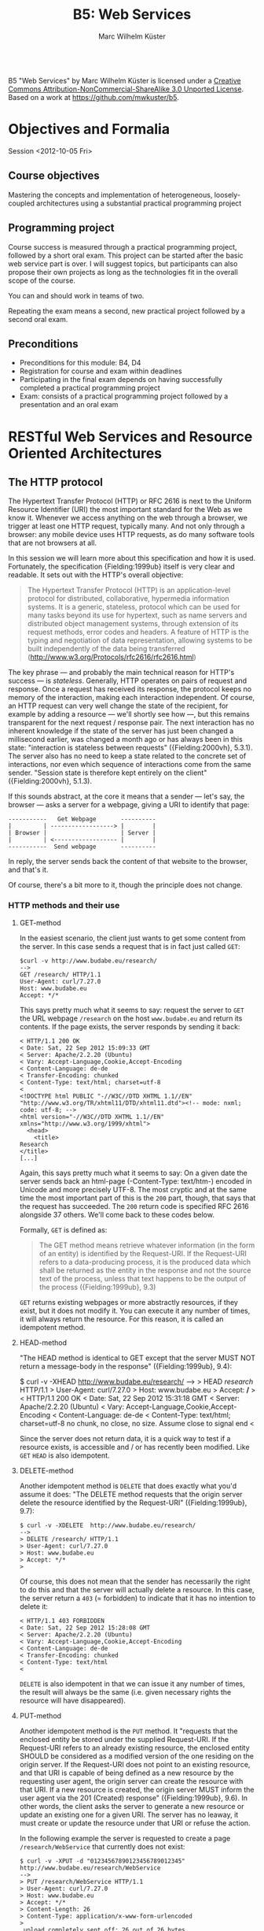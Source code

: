 # -*- coding: utf-8; -*-
#+OPTIONS: ^:{}
#+TITLE: B5: Web Services 
#+AUTHOR: Marc Wilhelm Küster

#+BEGIN_HTML
<a rel="license" href="http://creativecommons.org/licenses/by-nc-sa/3.0/"><img alt="Creative Commons License" style="border-width:0" src="http://i.creativecommons.org/l/by-nc-sa/3.0/88x31.png" /></a><br /><span xmlns:dct="http://purl.org/dc/terms/" property="dct:title">B5 "Web Services"</span> by <span xmlns:cc="http://creativecommons.org/ns#" property="cc:attributionName">Marc Wilhelm Küster</span> is licensed under a <a rel="license" href="http://creativecommons.org/licenses/by-nc-sa/3.0/">Creative Commons Attribution-NonCommercial-ShareAlike 3.0 Unported License</a>.<br />Based on a work at <a xmlns:dct="http://purl.org/dc/terms/" href="https://github.com/mwkuster/b5" rel="dct:source">https://github.com/mwkuster/b5</a>.
#+END_HTML
* Objectives and Formalia
Session <2012-10-05 Fri>
** Course objectives
Mastering the concepts and implementation of heterogeneous, loosely-coupled architectures using a substantial practical programming project


** Programming project
Course success is measured through a practical programming project,
followed by a short oral exam. This project can be started after the
basic web service part is over. I will suggest topics, but
participants can also propose their own projects as long as the
technologies fit in the overall scope of the course.

You can and should work in teams of two.

Repeating the exam means a second, new practical project followed by a second oral exam.

** Preconditions
- Preconditions for this module:  B4, D4
- Registration for course and exam within deadlines
- Participating in the final exam depends on having successfully completed a practical programming project
- Exam: consists of a practical programming project followed by a presentation and an oral exam
  
* RESTful Web Services and Resource Oriented Architectures
** The HTTP protocol
The Hypertext Transfer Protocol (HTTP) or RFC 2616 is next to the Uniform Resource Identifier (URI) the most important standard for the Web as we know it. Whenever we access anything on the web through a browser, we trigger at least one HTTP request, typically many. And not only through a browser: any mobile device uses HTTP requests, as do many software tools that are not browsers at all. 
               
In this session we will learn more about this specification and how it is used. Fortunately, the specification {Fielding:1999ub} itself is very clear and readable. It sets out with the HTTP's overall objective:
               
#+BEGIN_QUOTE  
The Hypertext Transfer Protocol (HTTP) is an application-level protocol for distributed, collaborative, hypermedia information systems. It is a generic, stateless, protocol which can be used for many tasks beyond its use for hypertext, such as name servers and distributed object management systems, through extension of its request methods, error codes and headers. A feature of HTTP is the typing and negotiation of data representation, allowing systems to be built independently of the data being transferred (http://www.w3.org/Protocols/rfc2616/rfc2616.html)
#+END_QUOTE    
               
The key phrase --- and probably the main technical reason for HTTP's success --- is /stateless/. Generally, HTTP operates on pairs of request and response. Once a request has received its response, the protocol keeps no memory of the interaction, making each interaction independent. Of course, an HTTP request can very well change the state of the recipient, for example by adding a resource --- we'll shortly see how ---, but this remains transparent for the next request / response pair. The next interaction has no inherent knowledge if the state of the server has just been changed a millisecond earlier, was changed a month ago or has always been in this state: "interaction is stateless between requests" ({Fielding:2000vh}, 5.3.1). The server also has no need to keep a state related to the concrete set of interactions, nor even which sequence of interactions come from the same sender. "Session state is therefore kept entirely on the client" ({Fielding:2000vh}, 5.1.3).
               
If this sounds abstract, at the core it means that a sender --- let's say, the browser --- asks a server for a webpage, giving a URI to identify that page:
               
#+BEGIN_EXAMPLE
 -----------   Get Webpage       ----------
 |         | ------------------> |        |
 | Browser |                     | Server |
 |         | <------------------ |        |
 -----------  Send webpage       ----------
#+END_EXAMPLE

In reply, the server sends back the content of that website to the browser, and that's it.

Of course, there's a bit more to it, though the principle does not change.

*** HTTP methods and their use
**** GET-method
In the easiest scenario, the client just wants to get some content from the server. In this case sends a request that is in fact just called ~GET~:
#+BEGIN_EXAMPLE
$curl -v http://www.budabe.eu/research/
--> 
GET /research/ HTTP/1.1
User-Agent: curl/7.27.0
Host: www.budabe.eu
Accept: */*
#+END_EXAMPLE

This says pretty much what it seems to say: request the server to ~GET~ the URL webpage ~/research~ on the host ~www.budabe.eu~ and return its contents. If the page exists, the server responds by sending it back:

#+BEGIN_EXAMPLE
< HTTP/1.1 200 OK
< Date: Sat, 22 Sep 2012 15:09:33 GMT
< Server: Apache/2.2.20 (Ubuntu)
< Vary: Accept-Language,Cookie,Accept-Encoding
< Content-Language: de-de
< Transfer-Encoding: chunked
< Content-Type: text/html; charset=utf-8
< 
<!DOCTYPE html PUBLIC "-//W3C//DTD XHTML 1.1//EN" "http://www.w3.org/TR/xhtml11/DTD/xhtml11.dtd"><!-- mode: nxml; code: utf-8; -->
<html version="-//W3C//DTD XHTML 1.1//EN" xmlns="http://www.w3.org/1999/xhtml">
  <head>
    <title>
Research
</title>
[...]
#+END_EXAMPLE

Again, this says pretty much what it seems to say: On a given date the server sends back an html-page (-Content-Type: text/htm-) encoded in Unicode and more precisely UTF-8. The most cryptic and at the same time the most important part of this is the ~200~ part, though, that says that the request has succeeded. The ~200~ return code is specified RFC 2616 alongside 37 others. We'll come back to these codes below.

Formally, ~GET~ is defined as:

#+BEGIN_QUOTE 
The GET method means retrieve whatever information (in the form of an entity) is identified by the Request-URI. If the Request-URI refers to a data-producing process, it is the produced data which shall be returned as the entity in the response and not the source text of the process, unless that text happens to be the output of the process ({Fielding:1999ub}, 9.3)
#+END_QUOTE

~GET~ returns existing webpages or more abstractly resources, if they exist, but it does not modify it. You can execute it any number of times, it will always return the resource. For this reason, it is called an idempotent method.

**** HEAD-method
"The HEAD method is identical to GET except that the server MUST NOT return a message-body in the response" ({Fielding:1999ub}, 9.4):
#+BEGIN_EXAMPLE$ curl -v -XHEAD  http://www.budabe.eu/research/
$ curl -v -XHEAD  http://www.budabe.eu/research/ 
-->
> HEAD /research/ HTTP/1.1
> User-Agent: curl/7.27.0
> Host: www.budabe.eu
> Accept: */*
> 
< HTTP/1.1 200 OK
< Date: Sat, 22 Sep 2012 15:31:18 GMT
< Server: Apache/2.2.20 (Ubuntu)
< Vary: Accept-Language,Cookie,Accept-Encoding
< Content-Language: de-de
< Content-Type: text/html; charset=utf-8
 no chunk, no close, no size. Assume close to signal end
< 
#+END_EXAMPLE

Since the server does not return data, it is a quick way to test if a resource exists, is accessible and / or has recently been modified. Like ~GET~ ~HEAD~ is also idempotent.

**** DELETE-method
Another idempotent method is ~DELETE~ that does exactly what you'd assume it does: "The DELETE method requests that the origin server delete the resource identified by the Request-URI" ({Fielding:1999ub}, 9.7):

#+BEGIN_EXAMPLE
$ curl -v -XDELETE  http://www.budabe.eu/research/
-->
> DELETE /research/ HTTP/1.1
> User-Agent: curl/7.27.0
> Host: www.budabe.eu
> Accept: */*
> 
#+END_EXAMPLE

Of course, this does not mean that the sender has necessarily the right to do this and that the server will actually delete a resource. In this case, the server return a ~403~ (= forbidden) to indicate that it has no intention to delete it:
#+BEGIN_EXAMPLE
< HTTP/1.1 403 FORBIDDEN
< Date: Sat, 22 Sep 2012 15:28:08 GMT
< Server: Apache/2.2.20 (Ubuntu)
< Vary: Accept-Language,Cookie,Accept-Encoding
< Content-Language: de-de
< Transfer-Encoding: chunked
< Content-Type: text/html
< 
#+END_EXAMPLE

~DELETE~ is also idempotent in that we can issue it any number of times, the result will always be the same (i.e. given necessary rights the resource will have disappeared).

**** PUT-method
Another idempotent method is the ~PUT~ method. It "requests that the enclosed entity be stored under the supplied Request-URI. If the Request-URI refers to an already existing resource, the enclosed entity SHOULD be considered as a modified version of the one residing on the origin server. If the Request-URI does not point to an existing resource, and that URI is capable of being defined as a new resource by the requesting user agent, the origin server can create the resource with that URI. If a new resource is created, the origin server MUST inform the user agent via the 201 (Created) response" ({Fielding:1999ub}, 9.6). In other words, the client asks the server to generate a new resource or update an existing one for a given URI. The server has no leaway, it must create or update the resource under that URI or refuse the action.

In the following example the server is requested to create a page ~/research/WebService~ that currently does not exist:

#+BEGIN_EXAMPLE
$ curl -v -XPUT -d "01234567890123456789012345"  http://www.budabe.eu/research/WebService
-->
> PUT /research/WebService HTTP/1.1
> User-Agent: curl/7.27.0
> Host: www.budabe.eu
> Accept: */*
> Content-Length: 26
> Content-Type: application/x-www-form-urlencoded
> 
 upload completely sent off: 26 out of 26 bytes
#+END_EXAMPLE

As a payload, the string "Data for this new resource", which has a length of 26 bytes, is sent along.

Of course, as always the fact that you can send a ~PUT~ request to the server does not mean you have the necessary rights.

#+BEGIN_EXAMPLE
< HTTP/1.1 403 FORBIDDEN
< Date: Sun, 23 Sep 2012 10:08:50 GMT
< Server: Apache/2.2.20 (Ubuntu)
< Vary: Accept-Language,Cookie,Accept-Encoding
< Content-Language: de-de
< Transfer-Encoding: chunked
< Content-Type: text/html
#+END_EXAMPLE

Similarly, the following request asks for an update to an existing resource with the same 26 characters: 

#+BEGIN_EXAMPLE
$ curl -v -XPUT -d "01234567890123456789012345"  http://www.budabe.eu/research/WebService
-->
> PUT /research/ HTTP/1.1
> User-Agent: curl/7.27.0
> Host: www.budabe.eu
> Accept: */*
> Content-Length: 26
> Content-Type: application/x-www-form-urlencoded
> 
 upload completely sent off: 26 out of 26 bytes
#+END_EXAMPLE

If this had succeeded, the (existing) page http://www.budabe.eu/research/ would now have the new content.

Since the precondition for ~PUT~ is that the client knows the URI to which the data sent will be applied, this method is virtually always used ot update existing resources, not to create new ones.

If you had the rights, the answer would obligatorily have been ~201~ in both cases.

**** POST-method
If ~PUT~ normally updates existing resources, ~POST~ ist used to create new resources under a given URI. The client does not know in advance what the new URI will be, but will be informed by the server about this when things go according to plan. The server has a certain flexibility in interpreting the right action:

#+BEGIN_QUOTE  
The actual function performed by the POST method is determined by the server and is usually dependent on the Request-URI. The posted entity is subordinate to that URI in the same way that a file is subordinate to a directory containing it, a news article is subordinate to a newsgroup to which it is posted, or a record is subordinate to a database.
#+END_QUOTE  

Possible positive responses are:

- 200 (OK) or 204 (No Content) if no resource was created, but the action want OK
- 201 (Created) with a reference to the new resource if a new resource was created


*** Error handling
One of the strenghts of the HTTP protocol is that it has a clear semantics for handling possible errors through well-defined response codes. Leaving aside the hardly-ever used 1xx series of responses we have:

- Successful 2xx 
  - 200 OK 
  - 201 Created 
  - 202 Accepted 
  - 203 Non-Authoritative Information 
  - 204 No Content 
  - 205 Reset Content 
  - 206 Partial Content 
- Redirection 3xx 
  - 300 Multiple Choices 
  - 301 Moved Permanently 
  - 302 Found 
  - 303 See Other 
  - 304 Not Modified 
  - 305 Use Proxy 
  - 306 (Unused) 
  - 307 Temporary Redirect 
- Client Error 4xx 
  - 400 Bad Request 
  - 401 Unauthorized 
  - 402 Payment Required 
  - 403 Forbidden 
  - 404 Not Found 
  - 405 Method Not Allowed 
  - 406 Not Acceptable 
  - 407 Proxy Authentication Required 
  - 408 Request Timeout 
  - 409 Conflict 
  - 410 Gone 
  - 411 Length Required 
  - 412 Precondition Failed 
  - 413 Request Entity Too Large 
  - 414 Request-URI Too Long 
  - 415 Unsupported Media Type 
  - 416 Requested Range Not Satisfiable 
  - 417 Expectation Failed 
- Server Error 5xx 
  - 500 Internal Server Error 
  - 501 Not Implemented 
  - 502 Bad Gateway 
  - 503 Service Unavailable 
  - 504 Gateway Timeout 
  - 505 HTTP Version Not Supported 

*** Content negotiation 
So far we have seen only requests with the HTTP header ~Accept: */*~, which essentially says that you have no preference for the type of content to get back. However, normally clients have preferences for some type of content in some language over other types of content. In a typical browser session we see sequences like this:

#+BEGIN_EXAMPLE
Request:
http://www.budabe.eu/research/

GET /research/ HTTP/1.1
Host: www.budabe.eu
User-Agent: Mozilla/5.0 (Macintosh; Intel Mac OS X 10.8; rv:12.0) Gecko/20100101 Firefox/12.0
Accept: text/html,application/xhtml+xml,application/xml;q=0.9,*/*;q=0.8
Accept-Language: de-de,de;q=0.8,en-us;q=0.5,en;q=0.3
Accept-Encoding: gzip, deflate

Response:
HTTP/1.1 200 OK
Date: Sun, 23 Sep 2012 17:19:33 GMT
Server: Apache/2.2.20 (Ubuntu)
Vary: Accept-Language,Cookie,Accept-Encoding
Content-Language: de
Content-Encoding: gzip
Keep-Alive: timeout=5, max=100
Connection: Keep-Alive
Transfer-Encoding: chunked
Content-Type: text/html; charset=utf-8
#+END_EXAMPLE
(protocol of a live session taken with the Live HTTP headers plugin in Firefox)

In contrast to the HTTP method the HTTP headers always follow the model: Header name ':' value of the header followed by a newline (theoretically a line continuation is possible, but rarely seen) (cf. {Fielding:1999ub}, 2.2 for the details of the BNF rules). In particular, ~Accept: text/html,application/xhtml+xml,application/xml;q=0.9,*/*;q=0.8~
 requests in the order of preference ~text/html~ and XHTML (~application/xhtml+xml~), then other formats. The server is expected to honour these requests. Similarly, ~Accept-Language~ specifies a preference for German (~de~) over English (~en~). More languages are possible.

The very same logic can also be used for more web-service type requests to deliberatedly ask for some languages or content types.


*** Encryption and caching
Because of its statelessness HTTP is easy to combine with encryption and caching. For encryption the by far most frequent way is HTTP over Secure Sockets Layer (SSL) or Transport Layer Security (TLS). From the perspective of the HTTP protocol this encryption is transparent.

For caching, HTTP foresees a set of explicit HTTP headers for this purpose:

- ~Last-Modified~: Indicates when the resource was last changed. This is typically retrieved with a cheap ~HEAD~ request. If ~Last-Modified~ is newer than the latest cached version, the cache should be updated accordingly
- ~ETag~: A response header to enable cache validation

The details of cache handling are beyond this script, cf. {Fielding:1999ub}, chapter 13 for all the details. There are a number of Open Source and proprietary caching solution out there including Squid (http://www.squid-cache.org/), Varnish Cache (https://www.varnish-cache.org/about) and many others. In modern architectures, very often also Non-SQL databases are used for this prupose.

*** Command line tools such as curl and wget
~curl~ (http://curl.haxx.se/) is a standard tool to download websites via the command line or (through ~libcurl~) programmatically:
#+BEGIN_EXAMPLE
curl -v -L -H "Host:www.budabe.eu" -H "Accept:application/xhtml+xml,text/html;q=1.0,text/xml;q=0.9" -H "Accept-Language:de" "http://www.budabe.eu/research"
#+END_EXAMPLE

will return the German-language version of the webpage ~http://www.budabe.eu/research~, with preference in XHTML. The following command, in turn, will return the English language representation:

#+BEGIN_EXAMPLE
curl -v -L -H "Host:www.budabe.eu" -H "Accept:application/xhtml+xml,text/html;q=1.0,text/xml;q=0.9" -H "Accept-Language:en" "http://www.budabe.eu/research"
#+END_EXAMPLE

~wget~ (http://www.gnu.org/software/wget/) has similar functionalities, though more targeted towards web crawling.

** Design principles for RESTful systems


RESTful systems are, as the name suggests, systems on Representational State Transfer. This hints at Fielding's key idea in his famous dissertation is to see the entire web as a single monstrous state machine --- "Hypermedia as the engine of application state" ---, operated by "uniform interface between components" ({Fielding:2000vh}, 5.1.5). The web centres on resources --- "any information that can be named" (5.2.1.1) --- that are uniquely identified by URIs. A resource is in principle independent of its concrete representation, e.g. as HTML or pdf. Clients and server can use content negoation to mutually agree on a suitable representation of a resource. Hence, "REST-based architectures communicate primarily through the transfer of representations of resources" (5.3.3). 

In this concept application state is "the state that the server needs to maintain between each request for each client" ({Allamaraju:2010ty}, p. 7). References to application state or indeed at time the application state itself is coded into URIs and sent with the representation to link to new application states.

A Resource Oriented Architecture (ROA) is "an arrangement of URIs, HTTP, and XML that works like the rest of the Web, and that programmers will enjoy using" ({Richardson:2007td}, chapter 4), the term being coinded as an antithesis to Service Oriented Architectures (SOAs). ROAs embrace RESTful principles and systematize key ideas. 

A ROA is characterized by the key tenents of RESTful systems, i.e.:

- Addressable: each resource is addresable through a URI
- Stateless: each HTTP request standard for itself. It contains all information that the server needs to process the request (it can change the server's resource state, though)
- Links: Links point to possible new states of this or another application
- Uniform interface, i.e. the HTTP methods (polymorphism of HTTP methods, {Dillon:2007hb})



** Assignment
1. Pick a website of your choice and download it using curl. Execute then DELETE, PUT and POST requests with ~curl~
2. In. a programming language of your choice, write a program or script that sends a GET request to that website. Your program must not call ~curl~ or ~wget~

Hand in the assignment via the course's Moodle page.

* Excursion: Clojure and JVM
Session <2012-10-06 Sat>


** Why Clojure?
Clojure is a Lisp for the JVM, the Java platform. It combines the advantages of Lisp, notably its flexible and clean syntax, with full interoperability with existing Java libraries and excellent support for concurrent programming. 

At here two ultimatively simple examples:
#+BEGIN_EXAMPLE
user=> (+ 1 1)
2
user=> (println "Hello World!")
Hello World!
nil
user=> 
#+END_EXAMPLE

Like other Lisps Clojure employs prefix notation for function calls. Things like ~+~ that in other languages are separate operators are ordinary functions, following the same logic as any other function. In the case of ~+~ we have what is called a /pure/ function that does not produce side-effects. The ~println~ in turn does not return anything useful --- though it does return something, the value ~nil~ ---, but it triggers a side action, namely to print out a string on the console.

Before we elaborate more on the advantages let's have a look at some slightly more complex Clojure code (example inspired by , p.3):

#+BEGIN_EXAMPLE
user=> (defn all-lower? [s] (every? #(Character/isLowerCase %) s))
#'user/all-lower?
user=> (all-lower? "aBc")
false
user=> (all-lower? "abc")
true
#+END_EXAMPLE

This short code defines boolean function --- a predicate --- with one parameter using ~defn~. This function checks if all characters in a string are lower-case. It works by just checking if another predicate, -Character/isLowerCase- is true for every character in the string. If so, it returns ~true~, otherwise ~false~.

Already this example is a typical use of functions that themselves call functions (higher-order functions). We can, however, use this function in turn in a larger context, e.g. to filter all all-lower-case strings from a list of strings
#+BEGIN_EXAMPLE
user=> (filter all-lower? '("aBc" "deF" "hij" "Klm" "nop" "QRS" "tuV" "WXy" "z"))
("hij" "nop" "z")
user=> 
#+END_EXAMPLE

That code demonstrates two things:
- Combination of functions allows for a highly declarative style of programming. The above code ready almost like an instruction in ordinary language: filter all strings from this list of string that are in all lower case
- Like all Lisps Clojure follows a philosophy of "code is data", i.e. there are no structural differences between Lisp code and data structures (everything look structurally the same). This principle is known as homoiconicity.

Function definitions can be more complex in that you can have multiple set of parameters, in the following case none (case -[]-), one (case -[name]-) and two (case -[phrase name]):
#+BEGIN_SRC clojure
(defn hello
  ([]
     (hello "Hello" "World"))
  ([name]
     (hello "Hello" name))
  ([phrase name]
     (str phrase ", " name)))
#+END_SRC

Based on the parameters given the right function is chosen:

#+BEGIN_EXAMPLE
user=> (hello)
"Hello, World"
user=> (hello "Worms")
"Hello, Worms"
user=> (hello "Hallo" "Worms")
"Hallo, Worms"
user=> 
#+END_EXAMPLE




On this basis we can now look at some more of the advantages:

- Elegant and concise syntax
- Largely immutable data structures
- Excellent support for concurrent programming
- Close JVM integration

Recommended reading: {Halloway:2012ta}

** Practicalities
*** Installation and integration with Emacs
1. Download leiningen 2.0

Download from http://leiningen.org/

#+BEGIN_EXAMPLE
  wget https://raw.github.com/technomancy/leiningen/preview/bin/lein

  chmod 755 lein

  ./lein self-install
#+END_EXAMPLE

then move lein to a place in the PATH

2. Install package manager

Only for Emacs 23: 

Install the Marmalade package manager

#+BEGIN_EXAMPLE
(require 'package)
(add-to-list 'package-archives
             '("marmalade" . "http://marmalade-repo.org/packages/"))
(package-initialize)
#+END_EXAMPLE

3. Install clojure-mode

https://github.com/technomancy/clojure-mode

4. Install nrepl

https://github.com/kingtim/nrepl.el

M-x package-install [RET] nrepl [RET]

5. Start nrepl

M-x nrepl-jack-in

*** Leiningen
Leiningen (http://leiningen.org) is the standard tool for managing dependencies for Clojure. It builds on the standard Java tool for this purpose, Maven, but adds a much more simpler syntax to express dependencies.

Like Maven projects Leiningen projects have a predefined directory structure:

#+BEGIN_EXAMPLE
project/src            Source code
       /test           Unit tests
       /project.clj    Dependency file
#+END_EXAMPLE

Project files with the dependency structure just list the packages and their desired versions:

#+BEGIN_SRC clojure
(defproject eu.budabe/eli-project "0.1" 
  :dependencies [[org.clojure/clojure "1.4.0"]
                 [clj-http "0.5.3"]
                 [cheshire "4.0.2"]
                 [org.clojure/data.zip "0.1.0"]])
#+END_SRC

Leiningen itself will then automatically download the necessary libraries and install them as necessary. Much like Python, Perl and Ruby Clojure has a universally accepted central repository http://clojars.org which hosts Clojure libraries. In addition, all "normal" Java libraries can also be used.

Leiningen itself has a number of options, most of which are self-explanatory.

#+BEGIN_EXAMPLE
marcwilhelmkuster$ lein --help
Leiningen is a tool for working with Clojure projects.

Several tasks are available:
check               Check syntax and warn on reflection.
classpath           Write the classpath of the current project to output-file.
clean               Remove all files from project's target-path.
compile             Compile Clojure source into .class files.
deploy              Build jar and deploy to remote repository.
deps                Show details about dependencies.
do                  Higher-order task to perform other tasks in succession.
help                Display a list of tasks or help for a given task.
install             Install current project to the local repository.
jar                 Package up all the project's files into a jar file.
javac               Compile Java source files.
new                 Generate project scaffolding based on a template.
plugin              DEPRECATED. Please use the :user profile instead.
pom                 Write a pom.xml file to disk for Maven interoperability.
repl                Start a repl session either with the current project or standalone.
retest              Run only the test namespaces which failed last time around.
ritz                Launch ritz server for Emacs to connect.
ritz-in             Jack in to a ritz backed Clojure SLIME session from Emacs.
run                 Run the project's -main function.
search              Search remote maven repositories for matching jars.
show-profiles       List all available profiles or display one if given an argument.
test                Run the project's tests.
trampoline          Run a task without nesting the project's JVM inside Leiningen's.
uberjar             Package up the project files and all dependencies into a jar file.
upgrade             Upgrade Leiningen to specified version or latest stable.
version             Print version for Leiningen and the current JVM.
with-profile        Apply the given task with the profile(s) specified.

Run lein help $TASK for details.

Aliases:

See also: readme, faq, tutorial, news, sample, profiles,
deploying and copying.
#+END_EXAMPLE

~lein repl~ starts a Clojure command shell with all dependencies loaded:
#+BEGIN_EXAMPLE
marcwilhelmkuster$ lein repl
nREPL server started on port 55766
REPL-y 0.1.0-beta10
Clojure 1.4.0
    Exit: Control+D or (exit) or (quit)
Commands: (user/help)
    Docs: (doc function-name-here)
          (find-doc "part-of-name-here")
  Source: (source function-name-here)
          (user/sourcery function-name-here)
 Javadoc: (javadoc java-object-or-class-here)
Examples from clojuredocs.org: [clojuredocs or cdoc]
          (user/clojuredocs name-here)
          (user/clojuredocs "ns-here" "name-here")
user=> (+ 1 1)
2
user=> (defn all-lower? [s] (every? #(Character/isLowerCase %) s))
#'user/all-lower?
user=> (all-lower? "aBc")
false
user=> (all-lower? "abc")
true
user=> 
#+END_EXAMPLE

*** Syntax and data structures
We have already seen examples of Clojure's syntax. Function calls are of the type:
#+BEGIN_EXAMPLE
user=> (function-name params listed)
#+END_EXAMPLE


Defining new functions is as simple:
#+BEGIN_SRC clojure
(defn all-lower? [s] (every? #(Character/isLowerCase %) s))
#+END_SRC

In total the following primitive data structures exist in Clojure:
#+BEGIN_EXAMPLE
Boolean: true | false
Character: \a \b \c
String: "abc"
List: ("a" "b" "c") (all-lower? "abc")
Map: {:key1 "Value1", :key2 "Value2"}
Number: 1.23
Set: #{ 1 2 3}
Vector: [1 2 3]

Symbol: eli/build-act
Keywords: :keyword :name
Nil: nil
#+END_EXAMPLE

**** Lists
Lisps are famous for using lists. In Clojure lists are also key to the syntax, but not anywhere as strongly as in classical Lisps.

#+BEGIN_EXAMPLE
user=> (list 1 2 3)
(1 2 3)
user=> (list 1 2 "a" "b")
(1 2 "a" "b")
user=> '(1 2 "a" "b")
(1 2 "a" "b")
user=> (quote (1 2 "a" "b"))
(1 2 "a" "b")
user=> (list 1 2 (+ 3 4))
(1 2 7)
user=> '(1 2 (+ 3 4))
(1 2 (+ 3 4))
user=> 
#+END_EXAMPLE

As we have seen, also function calls are lists:
#+BEGIN_EXAMPLE
user=> (all-lower? "abc")
true
#+END_EXAMPLE


**** Vectors
Vectors are Clojure's equivalent to arrays. They are indexed, indexes can be used to address individual elements in the vector.
#+BEGIN_EXAMPLE
user=> [1 2 3]
[1 2 3]
user=> (def v [1 2 3])
#'user/v
user=> (vector? v)
true
user=> (v 1)
2
user=> 
user=> [1 2 "a" "b"]
[1 2 "a" "b"]
user=> 
#+END_EXAMPLE

Vectors themselves can be used as functions, taking the relevant index as a parameter.

**** Maps
Maps are very much the bread and butter data structure in Clojure and are used to model flexible data structures:

#+BEGIN_EXAMPLE
user=> {:first-name "Marc", :last-name "Kuester"}
{:last-name "Kuester", :first-name "Marc"}
user=> (def kuester {:first-name "Marc", :last-name "Kuester"})
#'user/kuester
user=> (:last-name kuester)
"Kuester"
user=> 
#+END_EXAMPLE

Using the comma to separate key-value-pairs is optional. All data structures can be used as as keys, though keywords are the most common case. Keywords can also be used as functions, they return the value corresponding to this key in the map.

**** -defrecord-
In addition, you can easily define new data structures in the form of records:
#+BEGIN_EXAMPLE
user=> (defrecord Teacher [first-name last-name office-no])
user.Teacher
user=> (->Teacher "Marc" "Kuester" 123)
#user.Teacher{:first-name "Marc", :last-name "Kuester", :office-no 123}
user=> (:first-name (->Teacher "Marc" "Kuester" 123))
"Marc"
user=> 
#+END_EXAMPLE


** Control structures
Clojure has at its core only very simple comtrol structures: ~if~, ~do~ and ~loop~. Of these, however, you use only ~if~ regularly and directly:

#+BEGIN_EXAMPLE
user=> (defn all-lower? [s] (every? #(Character/isLowerCase %) s))
user=> (if (all-lower? "abc") "all lower case" "also capital letters")
"all lower case"
user=> 
#+END_EXAMPLE

The first branch is used if the condition is true ("then-branch"), the second one if it is false ("else-branch"). Incidentally, if is a function like all other functions, returning the then or else branch as the case may be.

#+BEGIN_EXAMPLE
user=> (def a (if (all-lower? "abc") "all lower case" "also capital letters"))
#'user/a
user=> a
"all lower case"
user=> (def b (if (all-lower? "aBc") "all lower case" "also capital letters"))
#'user/b
user=> b
"also capital letters"
user=> 
#+END_EXAMPLE

~do~ is needed if for some reason more than one action is needed in the then or else branch. By necessity, these other actions are defined by their side effect:
#+BEGIN_EXAMPLE
user=>  (if (all-lower? "aBc") (do (println "then") "all lower case") (do (println "else") "also capital letters"))
else
"also capital letters"
user=> 
#+END_EXAMPLE


~loop~ is hardly ever used directly. Here an example of a loop that calculates the squares of all even numbers:
#+BEGIN_SRC clojure
;;very complicated, do not use
(loop [lst '(1 2 3 4 5 6) res '()]  
(let [l (last lst)]
(if (empty? lst)
  res
  (recur (drop-last lst) (if (even? l) (cons (* l l) res) res)))))
#+END_SRC

As usual for Lisps these primitive control structures are replaced by more powerful abstractions built on top of these basic building blocks. These include ~for~ and ~when~. ~for~, however, has little in common with a for-loop in, say, C. Ui stead it is a close parent of the list comprehensions that exist e.g. in Python:

#+BEGIN_EXAMPLE
user=> (for [i '(1 2 3 4 5 6) :when (even? i)] (* i i))
(4 16 36)
user=> 
#+END_EXAMPLE

Really, the use of explicit control structures is much rarer in Clojure than in traditional imperative languages. Instead, higher-order functions operating on sequences are the bread and butter of Clojure ans indeed of functional programming in general.

So, instead of using the above idiom to output the squares of even numbers a even more idiomatic approach would be:

#+BEGIN_EXAMPLE
user=> (map (fn [i] (* i i)) (filter even? '(1 2 3 4 5 6)))
(4 16 36)
user=> 
#+END_EXAMPLE

or even shorter

#+BEGIN_EXAMPLE
user=> (map  #(* % %) (filter even? '(1 2 3 4 5 6)))
(4 16 36)
user=> 
#+END_EXAMPLE

This makes usually for much clearer code.

** Lazy sequences
However, Clojure still has a surprise  in petto. In contrast to most other languages it does not only know finite, but also infinite sequences. With this we can find a much more flexible definition for our squares of even numbers, one that does not only work for a given finite list -'(1 2 3 4 5 6)-, but for any type of range:
#+BEGIN_EXAMPLE
user=> (defn even-squares [] (map #(* % %) (filter even? (range))))
#'user/even-squares
user=> (take 10 (even-squares))
(0 4 16 36 64 100 144 196 256 324)
user=> (take 50 (even-squares))
(0 4 16 36 64 100 144 196 256 324 400 484 576 676 784 900 1024 1156 1296 1444 1600 1764 1936 2116 2304 2500 2704 2916 3136 3364 3600 3844 4096 4356 4624 4900 5184 5476 5776 6084 6400 6724 7056 7396 7744 8100 8464 8836 9216 9604)
user=> 
#+END_EXAMPLE

or even shorter

#+BEGIN_EXAMPLE
user=> (defn even-squares [] (map #(* % %)  (range 0 Double/POSITIVE_INFINITY 2)))
#'user/even-squares
user=> (take 10 (even-squares))
(0 4 16 36 64 100 144 196 256 324)
user=> 
#+END_EXAMPLE


This may look rather surprising --- how can a language treat infinite sequences? This only works because Clojure treats these sequences as so-called lazy sequences that are instantiated --- realized is the term --- only when really used. So, before we actually take the first 10 squares, nothing is calculated. Only the moment that we really want to print those 10 and then in a second round 50 squares are they really calculated. Results that are no longer needed can be garbage collected.

Lazy sequences make for elegant code also for finite, but potentially large sequences. Results of database queries can be of considerable size and often necessitate paging to treat batches of results one after the other. Lazy sequences can abstract from this detail without loading all results into memory. 



** Principles of functional programming
Functional programming centres around a number of key principles that are more or less "purely" realized in the various functional languages:

  - Immutable data
  - Functions as data
  - Pure Functions
  - Higher-Order Functions
  - Use of recursion

We have seen cases of function as data and higher order functions. These are key to all functional languages and especially to Clojure. Clojure also has a strong preference for pure functions, i.e. functions that have no side-effects and always return the same output for the same input. 

The example of the "square of even numbers" functions is built on functions as data (~even?~, ~#(* % %)~ etc.) that are parameters to higher-order functions (~filter~, ~map~). All of these functions are pure in a mathematical sense.
#+BEGIN_SRC clojure
(map  #(* % %) (filter even? '(1 2 3 4 5 6)))
#+END_SRC 

Clojure is less oriented towards explicit recursion as other languages such as Scheme, but they still play an important role. However, the concept of immutable data is at the core of Clojure. All the data structures that we have seen are immutable (and many are in addition lazy). Of course, it is still possible to handle mutable data, and in fact Clojure offers some powerful strategies to handle data updates in transactions (Software Transactional Memory or STM). Transactional references (Refs) make for safe mutable data. However, a detailed discussion of this is out of scope for this session.

More information on Clojure and its API is available under http://clojure.org/ and http://clojuredocs.org/



** Assignment
1. Write a clojure program that takes a list of strings and returns another list of only those strings that start with the character "a", but uppercased. So, e.g. for an input ~'("xyz" "cde" "abc" "bab" "axx")~ it should return ~'("ABC" "AXX")~. Write first a unit test and then the function and run lein test to prove it works.
2. Write the same program in another programming language of your choice

Hand in assignment via the course's Moodle page.

* Programming RESTful Web Services
Session <2012-10-19 Fri>

In our first session we've learned about the HTTP protocol as the technical underpinning for RESTful Web Services. In fact, on the protocol level RESTful Web Services just operate HTTP request / response pairs, using the full set of HTTP methods. In this second phase we're going into more details on other aspects of the design of RESTful Web Services as well as the "RESTful" philosophy. Afterwards we will actually write some Clojure programs to test this out.

** Design of URIs
Maybe the most overlooked aspect of RESTful Web Services is the need for "cool URIs". "A cool URI is one which does not change" ({BernersLee:1998ui}):
#+BEGIN_QUOTE
It is the the duty of a Webmaster to allocate URIs which you will be able to stand by in 2 years, in 20 years, in 200 years. This needs thought, and organization, and commitment.
#+END_QUOTE

Berners-Lee proposes that a good URI must remain stable over time. For this it should leave out of the URIs:
- Author's names
- Subject classifications
- Status information (old, new etc.)
- Access rights
- File name extensions
- Implementation details (e.g. ~/cgi-bin/~ or similar)

Instead, he proposes to use stable information such as the original creation date. 

For URIs referring to real-life objects such as persons, {Anonymous:2008vd}, 4.5 proposes to follow three design goals:
- Simplicity
- Stability
- Manageability

{Gregorio:2012vo}

*** The case of ELI


** ATOM and related standards
#+BEGIN_QUOTE
Atom is an XML-based document format that describes lists of related
information known as "feeds".  Feeds are composed of a number of
items, known as "entries", each with an extensible set of attached
metadata.  For example, each entry has a title.

The primary use case that Atom addresses is the syndication of Web
content such as weblogs and news headlines to Web sites as well as
directly to user agents. (RFC 4287 / {Gregorio:Z8RX-4sN})
#+END_QUOTE

#+BEGIN_EXAMPLE
<feed xmlns="http://www.w3.org/2005/Atom">
 <title>Example Feed</title>
 <link href="http://example.org/"/>
 <updated>2003-12-13T18:30:02Z</updated>
 <author>
  <name>John Doe</name>
 </author>
 <id>urn:uuid:60a76c80-d399-11d9-b93C-0003939e0af6</id>

 <entry>
  <title>Atom-Powered Robots Run Amok</title>
  <link href="http://example.org/2003/12/13/atom03"/>
  <id>urn:uuid:1225c695-cfb8-4ebb-aaaa-80da344efa6a</id>
  <updated>2003-12-13T18:30:02Z</updated>
  <summary>Some text.</summary>
 </entry>
</feed>
#+END_EXAMPLE

- Popular JVM libraries for RESTful web services
- Client-side programming
  - Apache HttpComponents
  - clj-http as wrapper for HttpComponents


Session <2012-10-20 Sat>
- JSON and some basic JavaScript
- cheshire for JSON
- Programming popular RESTful Web-Service Interfaces by  Google and Amazon in Clojure

Session <2012-11-02 Fri>
- Server-side programming 
  - Ring, a Clojure web applications library
  - Integration with Jetty and other Servlet containers
  - Deploying Web Applications

* SOAP-based Web Services and Service-oriented Architectures 
Session <2012-11-03 Sat>
- XML Schema
  - Syntax
  - Content models
  - Choice and All
- Interface descriptions: WSDL

Session <2012-11-16 Fri>
- SOAP 
- Tools: soapUI
- Tools to check the data flow (e.g. tcpMon)
- Services: SOAs: heterogeneous, loosely-coupled architectures
- Concepts of semantic and organizational interoperability

* Programming SOAP-based Web Services
Session <2012-11-17 Sat> 
- Popular JVM libraries for SOAP-based services
  - Apache Axis 2 and clj-soap (https://clojars.org/org.clojars.seancorfield/clj-soap)
  - Jax-RPC 2.0 / JAX-WS 2.0 (http://www.artima.com/lejava/articles/threeminutes.html, http://stackoverflow.com/questions/2855292/scala-simple-webservice, https://gist.github.com/381129)
- Implementing clients for existing simple SOAP services in Clojure
  - Generation of stubs
  - Analysis of stubs
- Implementing simple SOAP services in Clojure



* Excursion: Web Services in .NET
Special guest: Lukas Georgieff, talking about SOAP-based and RESTful web services on the .NET platform using C#

Session <2012-11-30 Fri>
- .Net-Framework
- Windows Communication Foundation
  - Architecture
  - Contracts and Description
  - Service Runtime
  - Messaging
  - Hosting and Activation
- SOAP and WCF
  - Music Store (Service)
    - Requirements
    - Implementation
      - Create a Visual Studio WCF-Project
      - Service and Operation Contracts
      - Message and Data Contracts
      - loginUser and postUserImage
      - Binding
    - Live Coding: Echo Service
  - Music Store (Client): Implementation
    - Service-Reference
    - Calling Stub-Methods

Session <2012-12-01 Sat>
- RESTful and WCF
   - Music Store (Service)
     - Implementation
       - Service and Operation Contracts
       - UriTemplate, WebGet and WebInvoke
       - Data Contracts
       - loginUser, postUserImage and WebOperationContext
       - Binding
    - Live Coding: Echo Service
    - Music Store (Client): Implementation
      - WebChannelFactory
      - Implementing a RESTful Stub

* The Semantic Web
Session <2012-12-14 Fri>
- What are Ontologies? Ontologies and Us
- Ontologies and Technology
  - Standards
    - RDF
    - RDF-S
    - OWL
    - SPARQL
  - Object identity
  - Tools
    - Protégé
    - Semantic Stores
- Linked Open Data
- Semantic Web Services

https://clojars.org/seabass

Session <2012-12-15 Sat>
- Programming the Semantic Web

* Preparing the Practical Programming Projects
Sessions <2013-01-04 Fri> and <2013-01-05 Sat>

Clojure-based ecosystems of agents and actors

Twitter-client

* Bibliography
